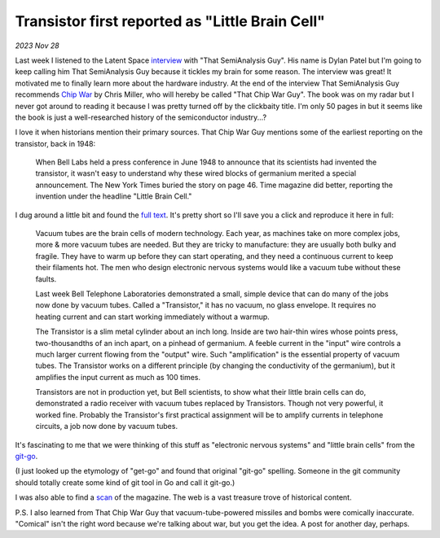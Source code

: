 .. _littlebraincell:

Transistor first reported as "Little Brain Cell"
================================================

*2023 Nov 28*

.. _interview: https://www.latent.space/p/semianalysis

.. _Chip War: https://www.christophermiller.net/semiconductors-1

Last week I listened to the Latent Space `interview`_ with "That
SemiAnalysis Guy". His name is Dylan Patel but I'm going to keep calling him
That SemiAnalysis Guy because it tickles my brain for some reason.
The interview was great! It motivated me to finally learn more about the
hardware industry. At the end of the interview That SemiAnalysis Guy
recommends `Chip War`_ by Chris Miller, who will hereby be called "That Chip War
Guy". The book was on my radar but I never got around to reading it because I
was pretty turned off by the clickbaity title. I'm only 50 pages in but it
seems like the book is just a well-researched history of the semiconductor
industry...?

I love it when historians mention their primary sources. That Chip War Guy
mentions some of the earliest reporting on the transistor, back in 1948:

    When Bell Labs held a press conference in June 1948 to announce that
    its scientists had invented the transistor, it wasn't easy to
    understand why these wired blocks of germanium merited a special
    announcement. The New York Times buried the story on page 46. Time
    magazine did better, reporting the invention under the headline
    "Little Brain Cell."

.. _full text: https://content.time.com/time/subscriber/article/0,33009,804759,00.html

I dug around a little bit and found the `full text`_. It's pretty short so I'll
save you a click and reproduce it here in full:

    Vacuum tubes are the brain cells of modern technology. Each year, as
    machines take on more complex jobs, more & more vacuum tubes are needed.
    But they are tricky to manufacture: they are usually both bulky and
    fragile. They have to warm up before they can start operating, and they
    need a continuous current to keep their filaments hot. The men who
    design electronic nervous systems would like a vacuum tube without these
    faults.

    Last week Bell Telephone Laboratories demonstrated a small, simple
    device that can do many of the jobs now done by vacuum tubes. Called a
    "Transistor," it has no vacuum, no glass envelope. It requires no
    heating current and can start working immediately without a warmup.

    The Transistor is a slim metal cylinder about an inch long. Inside are
    two hair-thin wires whose points press, two-thousandths of an inch
    apart, on a pinhead of germanium. A feeble current in the "input" wire
    controls a much larger current flowing from the "output" wire. Such
    "amplification" is the essential property of vacuum tubes. The
    Transistor works on a different principle (by changing the conductivity
    of the germanium), but it amplifies the input current as much as 100
    times.

    Transistors are not in production yet, but Bell scientists, to show what
    their little brain cells can do, demonstrated a radio receiver with
    vacuum tubes replaced by Transistors. Though not very powerful, it
    worked fine. Probably the Transistor's first practical assignment will
    be to amplify currents in telephone circuits, a job now done by vacuum
    tubes.

.. _git-go: https://www.deseret.com/1996/11/24/19278907/from-the-get-go-phrase-came-from-american-blacks

It's fascinating to me that we were thinking of this stuff as "electronic
nervous systems" and "little brain cells" from the `git-go`_.

(I just looked up the etymology of "get-go" and found that original "git-go"
spelling. Someone in the git community should totally create some kind of git
tool in Go and call it git-go.)

.. _scan: https://time.com/vault/issue/1948-07-12/page/56/

I was also able to find a `scan`_ of the magazine. The web is a vast treasure
trove of historical content.

.. image:: littlebraincell.png

P.S. I also learned from That Chip War Guy that vacuum-tube-powered missiles
and bombs were comically inaccurate. "Comical" isn't the right word because
we're talking about war, but you get the idea. A post for another day, perhaps.
